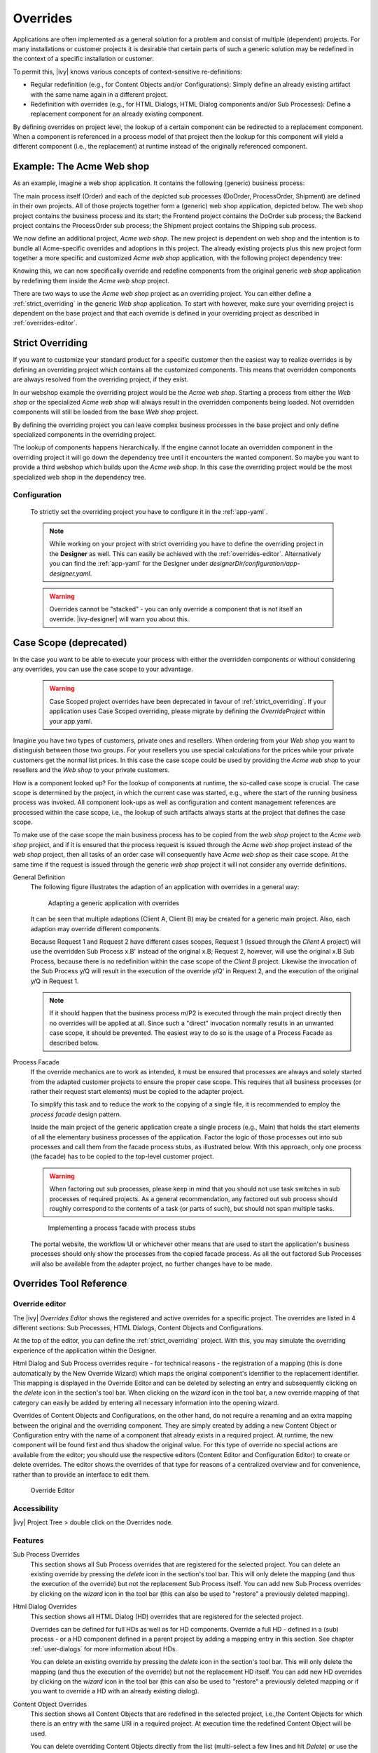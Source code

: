 .. _overrides:

Overrides
==========

Applications are often implemented as a general solution for a problem
and consist of multiple (dependent) projects. For many installations or
customer projects it is desirable that certain parts of such a generic
solution may be redefined in the context of a specific installation or
customer.

To permit this, |ivy| knows various concepts of context-sensitive
re-definitions:

-  Regular redefinition (e.g., for Content Objects and/or
   Configurations): Simply define an already existing artifact with the
   same name again in a different project.

-  Redefinition with overrides (e.g., for HTML Dialogs, HTML Dialog components
   and/or Sub Processes): Define a replacement component for an already
   existing component.

By defining overrides on project level, the lookup of a certain
component can be redirected to a replacement component. When a component
is referenced in a process model of that project then the lookup for
this component will yield a different component (i.e., the replacement)
at runtime instead of the originally referenced component.

Example: The Acme Web shop
--------------------------

As an example, imagine a web shop application. It contains the following
(generic) business process:

|image0|

The main process itself (Order) and each of the depicted sub processes
(DoOrder, ProcessOrder, Shipment) are defined in their own projects. All of
those projects together form a (generic) web shop application, depicted
below. The web shop project contains the business process and its
start; the Frontend project contains the DoOrder sub process; the
Backend project contains the ProcessOrder sub process; the Shipment
project contains the Shipping sub process.

|image1|

We now define an additional project, *Acme web shop*. The new project is
dependent on web shop and the intention is to bundle all Acme-specific
overrides and adoptions in this project. The already existing projects
plus this new project form together a more specific and customized *Acme
web shop* application, with the following project dependency tree:

|image2|

Knowing this, we can now specifically override and redefine components
from the original generic *web shop* application by redefining them
inside the *Acme web shop* project.

There are two ways to use the *Acme web shop* project as an overriding
project. You can either define a :ref:`strict_overriding` in
the generic *Web shop* application. 
To start with however, make sure your overriding project
is dependent on the base project and that each override is defined
in your overriding project as described in :ref:`overrides-editor`.

.. _strict_overriding:

Strict Overriding
-----------------

If you want to customize your standard product for a specific
customer then the easiest way to realize overrides is by defining an
overriding project which contains all the customized components.
This means that overridden components are always resolved from
the overriding project, if they exist.

In our webshop example the overriding project would be the *Acme web shop*.
Starting a process from either the *Web shop* or the specialized
*Acme web shop* will always result in the overridden components
being loaded. Not overridden components will still be loaded from
the base *Web shop* project.

By defining the overriding project you can leave complex business processes
in the base project and only define specialized components in the overriding
project.

The lookup of components happens hierarchically. If the engine
cannot locate an overridden component in the overriding project
it will go down the dependency tree until it encounters the
wanted component. So maybe you want to provide a third webshop
which builds upon the *Acme web shop*. In this case the overriding
project would be the most specialized web shop in the dependency tree.


.. _strict_overriding_config:

Configuration
~~~~~~~~~~~~~~

   To strictly set the overriding project you have to configure it in
   the :ref:`app-yaml`.

   .. literalinclude:: includes/sample-projectOverride.yaml
      :language: yaml

   .. note::

      While working on your project with strict overriding you have to define
      the overriding project in the **Designer** as well. This can easily be
      achieved with the :ref:`overrides-editor`. Alternatively you can find
      the :ref:`app-yaml` for the Designer under
      *designerDir/configuration/app-designer.yaml*.

   .. warning::

      Overrides cannot be "stacked" - you can only override a component that is
      not itself an override. |ivy-designer| will warn you about this.


.. _case_scope:

Case Scope (deprecated)
------------------------------

In the case you want to be able to execute your process with either the
overridden components or without considering any overrides, you can
use the case scope to your advantage.

  .. warning::

    Case Scoped project overrides have been deprecated 
    in favour of :ref:`strict_overriding`.
    If your application uses Case Scoped overriding, please migrate by
    defining the `OverrideProject` within your app.yaml.


Imagine you have two types of customers, private ones and resellers.
When ordering from your *Web shop* you want to distinguish between those
two groups. For your resellers you use special calculations for the prices
while your private customers get the normal list prices. In this case
the case scope could be used by providing the *Acme web shop* to your
resellers and the *Web shop* to your private customers.

How is a component looked up? For the lookup of components at runtime,
the so-called case scope is crucial. The case scope is determined by
the project, in which the current case was started, e.g., where the start
of the running business process was invoked. All component look-ups as
well as configuration and content management references are processed
within the case scope, i.e., the lookup of such artifacts always starts
at the project that defines the case scope.

To make use of the case scope the main business process has to be copied
from the *web shop* project to the *Acme web shop* project, and if it is
ensured that the process request is issued through the *Acme web shop* project
instead of the *web shop* project, then all tasks of an order case will
consequently have *Acme web shop* as their case scope. At the same time if the
request is issued through the generic *web shop* project it will not consider
any override definitions.

General Definition
   The following figure illustrates the adaption of an application with
   overrides in a general way:

   .. figure:: /_images/overrides/adapted-application.png
      :alt: Adapting a generic application with overrides

      Adapting a generic application with overrides

   It can be seen that multiple adaptions (Client A, Client B) may be
   created for a generic main project. Also, each adaption may override
   different components.

   Because Request 1 and Request 2 have different cases scopes, Request 1
   (issued through the *Client A* project) will use the overridden Sub
   Process x.B' instead of the original x.B; Request 2, however, will use
   the original x.B Sub Process, because there is no redefinition within
   the case scope of the *Client B* project. Likewise the invocation of the
   Sub Process y/Q will result in the execution of the override y/Q' in
   Request 2, and the execution of the original y/Q in Request 1.

   .. note::

      If it should happen that the business process m/P2 is executed
      through the main project directly then no overrides will be applied
      at all. Since such a "direct" invocation normally results in an
      unwanted case scope, it should be prevented. The easiest way to do so
      is the usage of a Process Facade as described below.

Process Facade
   If the override mechanics are to work as intended, it must be ensured
   that processes are always and solely started from the adapted customer
   projects to ensure the proper case scope. This requires that all
   business processes (or rather their request start elements) must be
   copied to the adapter project.

   To simplify this task and to reduce the work to the copying of a single
   file, it is recommended to employ the *process facade* design pattern.

   Inside the main project of the generic application create a single
   process (e.g., Main) that holds the start elements of all the elementary
   business processes of the application. Factor the logic of those
   processes out into sub processes and call them from the facade process
   stubs, as illustrated below. With this approach, only one process (the
   facade) has to be copied to the top-level customer project.

   .. warning::

      When factoring out sub processes, please keep in mind that you should
      not use task switches in sub processes of required projects. As a
      general recommendation, any factored out sub process should roughly
      correspond to the contents of a task (or parts of such), but should
      not span multiple tasks.

   .. figure:: /_images/overrides/process-facade.png
      :alt: Implementing a process facade with process stubs

      Implementing a process facade with process stubs

   The portal website, the workflow UI or whichever other means that are
   used to start the application's business processes should only show the
   processes from the copied facade process. As all the out factored Sub
   Processes will also be available from the adapter project, no further
   changes have to be made.

   .. |image0| image:: /_images/overrides/webshop-process.png
   .. |image1| image:: /_images/overrides/case-scope-1.png
   .. |image2| image:: /_images/overrides/case-scope-2.png



Overrides Tool Reference
------------------------

.. _overrides-editor:

Override editor
~~~~~~~~~~~~~~~

The |ivy| *Overrides Editor* shows the registered and active
overrides for a specific project. The overrides are listed in 4
different sections: Sub Processes, HTML Dialogs, Content Objects and
Configurations.

At the top of the editor, you can define the :ref:`strict_overriding` project.
With this, you may simulate the overriding experience of the application within the Designer.

Html Dialog and Sub Process overrides require - for technical reasons - the registration
of a mapping (this is done automatically by the New Override Wizard)
which maps the original component's identifier to the replacement
identifier. This mapping is displayed in the Override Editor and can be
deleted by selecting an entry and subsequently clicking on the *delete*
icon in the section's tool bar. When clicking on the *wizard* icon in
the tool bar, a new override mapping of that category can easily be
added by entering all necessary information into the opening wizard.

Overrides of Content Objects and Configurations, on the other hand, do
not require a renaming and an extra mapping between the original and the
overriding component. They are simply created by adding a new Content
Object or Configuration entry with the name of a component that already
exists in a required project. At runtime, the new component will be
found first and thus shadow the original value. For this type of
override no special actions are available from the editor; you should
use the respective editors (Content Editor and Configuration Editor) to
create or delete overrides. The editor shows the overrides of that type
for reasons of a centralized overview and for convenience, rather than
to provide an interface to edit them.

.. figure:: /_images/designer-configuration/overrides-editor.png
   :alt: Override Editor

   Override Editor

Accessibility
~~~~~~~~~~~~~

|override-tree-node|

|ivy| Project Tree > double click on the Overrides node.


Features
~~~~~~~~

Sub Process Overrides
   This section shows all Sub Process overrides that are registered for
   the selected project. You can delete an existing override by pressing
   the *delete* icon in the section's tool bar. This will only delete
   the mapping (and thus the execution of the override) but not the
   replacement Sub Process itself. You can add new Sub Process overrides
   by clicking on the *wizard* icon in the tool bar (this can also be
   used to "restore" a previously deleted mapping).

Html Dialog Overrides
   This section shows all HTML Dialog (HD) overrides that are registered for
   the selected project.

   Overrides can be defined for full HDs as well as for HD components.
   Override a full HD - defined in a (sub) process - or a HD component defined
   in a parent project by adding a mapping entry in this section.
   See chapter :ref:`user-dialogs` for more information about HDs.

   You can delete an existing override by pressing the *delete* icon in the
   section's tool bar. This will only delete the mapping (and thus the
   execution of the override) but not the replacement HD itself. You can
   add new HD overrides by clicking on the *wizard* icon in the tool bar
   (this can also be used to "restore" a previously deleted mapping or if you
   want to override a HD with an already existing dialog).

Content Object Overrides
   This section shows all Content Objects that are redefined in the
   selected project, i.e.,the Content Objects for which there is an
   entry with the same URI in a required project. At execution time the
   redefined Content Object will be used.

   You can delete overriding Content Objects directly from the list
   (multi-select a few lines and hit *Delete*) or use the Content Editor
   to add new overriding Content Objects.

.. |override-tree-node| image:: /_images/designer-configuration/overrides-treenode.png




.. _override-new-wizard:

New Override Wizard
~~~~~~~~~~~~~~~~~~~

The *New Override Wizard* lets you create a new override. The wizard
performs two tasks:

1. It will create an independent copy (snapshot) of the original
   component with a new name in the current project.

2. It will create and register a mapping <original,replacement> in the
   list of overrides that are known to the system. The list of those
   mappings can later be inspected and edited with the
   :ref:`overrides-editor`.

3. It will ask you if it should add the configuration for
   :ref:`strict_overriding` to the *designer/app.yaml* if necessary.

.. note::

   Please be aware that any Sub Process that is being overridden must
   have "use own data class" explicitly set in it's inscription. 

   If this is not the case the wizard refuses to create an override for this reason then you
   can set an explicit data class in the values tab of the original
   process's inscription.

.. figure:: /_images/designer-configuration/overrides-wizard.png
   :alt: New Override Wizard

   New Override Wizard


Accessibility
~~~~~~~~~~~~~

File > New > Override

Features
~~~~~~~~

Original Type
   Choose the type of component for which an override replacement should
   be created (Html Dialog or Sub Process).

Original Identifier
   Specify the identifier of the original component that should be
   overridden at runtime. Use the button next to the text field to
   select from the available HTML Dialogs or Sub Processes. Please note that
   only components from required projects can be overridden, there is no
   point in defining an override for a component in the same project
   (see :ref:`overrides`).

Existing component
   If you want to override the original compoenent with an already existing
   one, choose the button next to the Project drop-down box to select one
   from the current project.

Replacement Namespace
   Chose a namespace for the replacement component.

Replacement Name
   Enter the name of the replacement component.

   .. note::

      If you create an override for a Sub Process, then a copy of the
      data class of the original component will be created (snapshot)
      and will be associated with the replacement process. The name of
      the copied data class will be inferred from the replacement
      component's identifier (namespace + name).

Finally...
   Select whether you want the respective component's editor to open on
   the replacement component once the override has been created.

